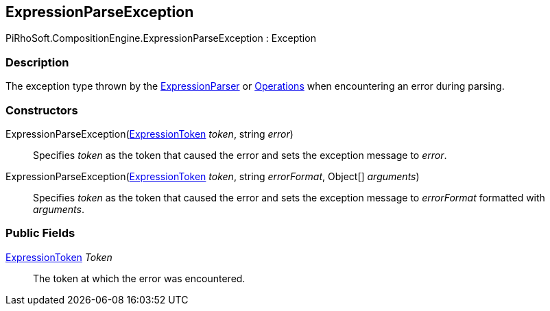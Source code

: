 [#reference/expression-parse-exception]

## ExpressionParseException

PiRhoSoft.CompositionEngine.ExpressionParseException : Exception

### Description

The exception type thrown by the <<reference/expression-parser.html,ExpressionParser>> or <<reference/operation.html,Operations>> when encountering an error during parsing.

### Constructors

ExpressionParseException(<<reference/expression-token.html,ExpressionToken>> _token_, string _error_)::

Specifies _token_ as the token that caused the error and sets the exception message to _error_.

ExpressionParseException(<<reference/expression-token.html,ExpressionToken>> _token_, string _errorFormat_, Object[] _arguments_)::

Specifies _token_ as the token that caused the error and sets the exception message to _errorFormat_ formatted with _arguments_.

### Public Fields

<<reference/expression-token.html,ExpressionToken>> _Token_::

The token at which the error was encountered.
